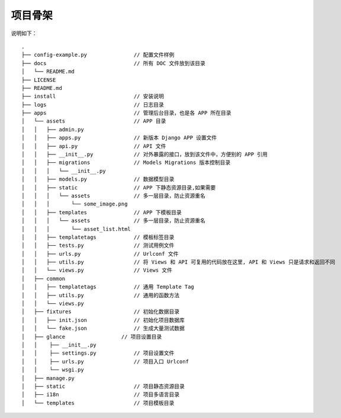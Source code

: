 项目骨架
--------

说明如下：

::

    .
    ├── config-example.py               // 配置文件样例
    ├── docs                            // 所有 DOC 文件放到该目录
    │   └── README.md
    ├── LICENSE
    ├── README.md
    ├── install                         // 安装说明
    ├── logs                            // 日志目录
    ├── apps                            // 管理后台目录，也是各 APP 所在目录
    │   └── assets                      // APP 目录
    │   │   ├── admin.py
    │   │   ├── apps.py                 // 新版本 Django APP 设置文件
    │   │   ├── api.py                  // API 文件
    │   │   ├── __init__.py             // 对外暴露的接口，放到该文件中，方便别的 APP 引用
    │   │   ├── migrations              // Models Migrations 版本控制目录
    │   │   │   └── __init__.py
    │   │   ├── models.py               // 数据模型目录
    │   │   ├── static                  // APP 下静态资源目录,如果需要
    │   │   │   └── assets              // 多一层目录，防止资源重名
    │   │   │       └── some_image.png
    │   │   ├── templates               // APP 下模板目录
    │   │   │   └── assets              // 多一层目录，防止资源重名
    │   │   │       └── asset_list.html
    │   │   ├── templatetags            // 模板标签目录
    │   │   ├── tests.py                // 测试用例文件
    │   │   ├── urls.py                 // Urlconf 文件
    │   │   ├── utils.py                // 将 Views 和 API 可复用的代码放在这里, API 和 Views 只是请求和返回不同
    │   │   └── views.py                // Views 文件
    │   ├── common
    │   │   ├── templatetags            // 通用 Template Tag
    │   │   ├── utils.py                // 通用的函数方法
    │   │   └── views.py
    │   ├── fixtures                    // 初始化数据目录
    │   │   ├── init.json               // 初始化项目数据库
    │   │   └── fake.json               // 生成大量测试数据
    │   ├── glance                  // 项目设置目录
    │   │    ├── __init__.py
    │   │    ├── settings.py            // 项目设置文件
    │   │    ├── urls.py                // 项目入口 Urlconf
    │   │    └── wsgi.py
    │   ├── manage.py
    │   ├── static                      // 项目静态资源目录
    │   ├── i18n                        // 项目多语言目录
    │   └── templates                   // 项目模板目录